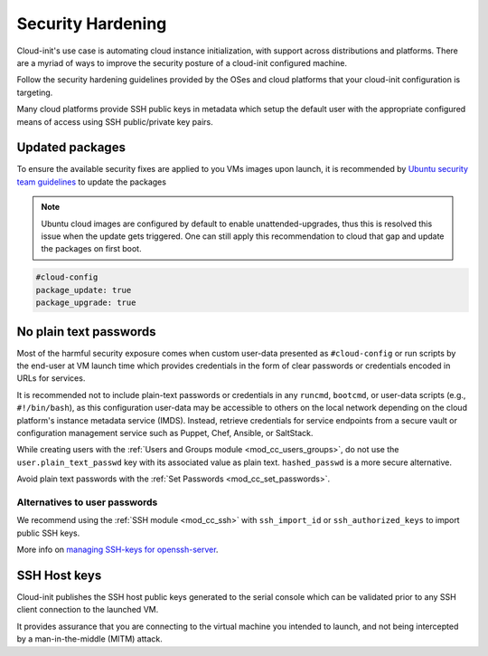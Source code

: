 Security Hardening
******************

Cloud-init's use case is automating cloud instance initialization, with support
across distributions and platforms. There are a myriad of ways to improve the
security posture of a cloud-init configured machine.

Follow the security hardening guidelines provided by the OSes and cloud
platforms that your cloud-init configuration is targeting.

Many cloud platforms provide SSH public keys in metadata which setup the
default user with the appropriate configured means of access using
SSH public/private key pairs.


Updated packages
================

To ensure the available security fixes are applied to you VMs images upon
launch, it is recommended by `Ubuntu security team guidelines`_ to update
the packages

.. note::

  Ubuntu cloud images are configured by default to enable unattended-upgrades,
  thus this is resolved this issue when the update gets triggered. One can
  still apply this recommendation to cloud that gap and update the packages
  on first boot.

.. code-block:: yaml

  #cloud-config
  package_update: true
  package_upgrade: true


No plain text passwords
=======================

Most of the harmful security exposure comes when custom user-data presented
as ``#cloud-config`` or run scripts by the end-user at VM launch time which
provides credentials in the form of clear passwords or credentials encoded in
URLs for services.


It is recommended not to include plain-text passwords or credentials in any
``runcmd``, ``bootcmd``, or user-data scripts (e.g., ``#!/bin/bash``), as this
configuration user-data may be accessible to others on the local network
depending on the cloud platform's instance metadata service (IMDS).
Instead, retrieve credentials for service endpoints from a secure
vault or configuration management service such as Puppet, Chef, Ansible,
or SaltStack.

While creating users with the
:ref:`Users and Groups module <mod_cc_users_groups>`, do not use the
``user.plain_text_passwd`` key with its associated value as plain text.
``hashed_passwd`` is a more secure alternative.

Avoid plain text passwords with the
:ref:`Set Passwords <mod_cc_set_passwords>`.

Alternatives to user passwords
------------------------------

We recommend using the :ref:`SSH module <mod_cc_ssh>` with ``ssh_import_id`` or
``ssh_authorized_keys`` to import public SSH keys.



More info on `managing SSH-keys for openssh-server`_.

SSH Host keys
=============

Cloud-init publishes the SSH host public keys generated to the serial console
which can be validated prior to any SSH client connection to the launched VM.

It provides assurance that you are connecting to the virtual machine you
intended to launch, and not being intercepted by a man-in-the-middle (MITM)
attack.


.. _Ubuntu security team guidelines: https://documentation.ubuntu.com/server/explanation/security/security_suggestions/#keep-your-system-up-to-date
.. _managing SSH-keys for openssh-server: https://documentation.ubuntu.com/server/how-to/security/openssh-server/#ssh-keys
